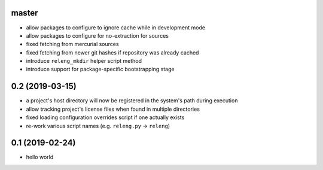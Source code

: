 master
------

- allow packages to configure to ignore cache while in development mode 
- allow packages to configure for no-extraction for sources
- fixed fetching from mercurial sources
- fixed fetching from newer git hashes if repository was already cached
- introduce ``releng_mkdir`` helper script method
- introduce support for package-specific bootstrapping stage

0.2 (2019-03-15)
----------------

- a project's host directory will now be registered in the system's path during
  execution
- allow tracking project's license files when found in multiple directories
- fixed loading configuration overrides script if one actually exists
- re-work various script names (e.g. ``releng.py`` -> ``releng``)

0.1 (2019-02-24)
----------------

- hello world
